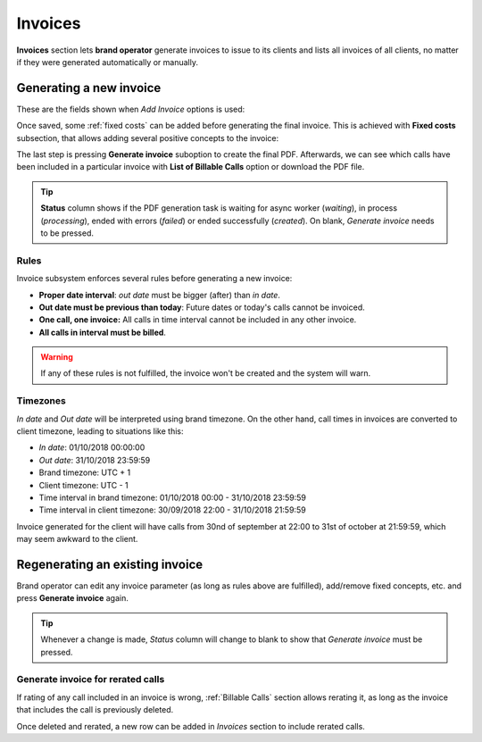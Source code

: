 ########
Invoices
########

**Invoices** section lets **brand operator** generate invoices to issue to its clients and lists all invoices of all
clients, no matter if they were generated automatically or manually.

Generating a new invoice
========================

These are the fields shown when *Add Invoice* options is used:

.. glossary::

    Invoice number sequence
        Use next number of a predefined sequence or use custom number

    Number
        Only shown if no sequence number is used, lets brand operator to introduce a custom number

    Client
        The client whose calls will be invoiced

    Template
        Invoice template that will be used to generate the PDF invoice file

    In/Out date
        The time period of the calls that will be invoiced

    Call discount
        Percentage to discount calls, prior to tax rate calculation. No effect on fixed concepts.

    Tax rate
        Taxes to add to the final cost (e.g. VAT)


Once saved, some :ref:`fixed costs` can be added before generating the final invoice. This is achieved with **Fixed costs**
subsection, that allows adding several positive concepts to the invoice:

.. glossary::

    Fixed cost
        Choose a predefined cost

    Quantity
        How many of this must be included

The last step is pressing **Generate invoice** suboption to create the final PDF. Afterwards, we can see which calls have been
included in a particular invoice with **List of Billable Calls** option or download the PDF file.

.. tip:: **Status** column shows if the PDF generation task is waiting for async worker (*waiting*), in process (*processing*),
         ended with errors (*failed*) or ended successfully (*created*). On blank, *Generate invoice* needs to be pressed.

Rules
-----

Invoice subsystem enforces several rules before generating a new invoice:

- **Proper date interval**: *out date* must be bigger (after) than *in date*.

- **Out date must be previous than today**: Future dates or today's calls cannot be invoiced.

- **One call, one invoice:** All calls in time interval cannot be included in any other invoice.

- **All calls in interval must be billed**.

.. warning:: If any of these rules is not fulfilled, the invoice won't be created and the system will warn.

Timezones
---------

*In date* and *Out date* will be interpreted using brand timezone. On the other hand, call times in invoices are converted
to client timezone, leading to situations like this:

- *In date*: 01/10/2018 00:00:00

- *Out date*: 31/10/2018 23:59:59

- Brand timezone: UTC + 1

- Client timezone: UTC - 1

- Time interval in brand timezone: 01/10/2018 00:00 - 31/10/2018 23:59:59

- Time interval in client timezone: 30/09/2018 22:00 - 31/10/2018 21:59:59


Invoice generated for the client will have calls from 30nd of september at 22:00 to 31st of october at 21:59:59, which
may seem awkward to the client.


Regenerating an existing invoice
================================

Brand operator can edit any invoice parameter (as long as rules above are fulfilled), add/remove fixed concepts, etc. and
press **Generate invoice** again.

.. tip:: Whenever a change is made, *Status* column will change to blank to show that *Generate invoice* must be pressed.

Generate invoice for rerated calls
----------------------------------

If rating of any call included in an invoice is wrong, :ref:`Billable Calls` section allows rerating it, as long as the
invoice that includes the call is previously deleted.

Once deleted and rerated, a new row can be added in *Invoices* section to include rerated calls.